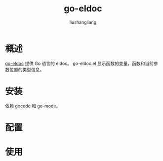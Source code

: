 # -*- coding:utf-8-*-
#+TITLE: go-eldoc
#+AUTHOR: liushangliang
#+EMAIL: phenix3443+github@gmail.com

* 概述
  [[https://github.com/syohex/emacs-go-eldoc][go-eldoc]] 提供 Go 语言的 eldoc。 go-eldoc.el 显示函数的变量，函数和当前参数位置的类型信息。

* 安装
  依赖 gocode 和 go-mode。

* 配置

* 使用

